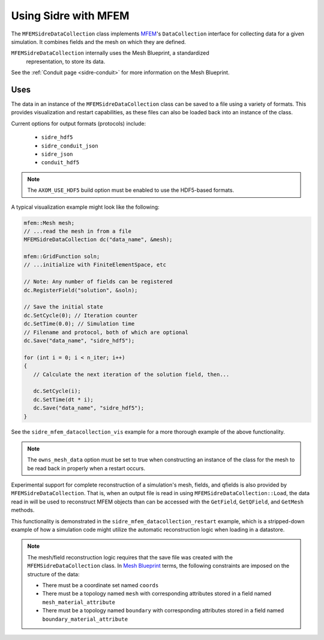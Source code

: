 .. ## Copyright (c) 2017-2021, Lawrence Livermore National Security, LLC and
.. ## other Axom Project Developers. See the top-level LICENSE file for details.
.. ##
.. ## SPDX-License-Identifier: (BSD-3-Clause)

.. _mfem-sidre-datacollection:

******************************************************
Using Sidre with MFEM
******************************************************

The ``MFEMSidreDataCollection`` class implements `MFEM <https://mfem.org>`_'s 
``DataCollection`` interface for collecting data for a given simulation.
It combines fields and the mesh on which they are defined.  

``MFEMSidreDataCollection`` internally uses the Mesh Blueprint, a standardized
 representation, to store its data.

See the :ref:`Conduit page <sidre-conduit>` for more information on the Mesh Blueprint.

Uses
--------------

The data in an instance of the ``MFEMSidreDataCollection`` class can be saved to a file using a variety of formats.  
This provides visualization and restart capabilities, as these files can also be
loaded back into an instance of the class.

Current options for output formats (protocols) include:

   - ``sidre_hdf5``
   - ``sidre_conduit_json``
   - ``sidre_json``
   - ``conduit_hdf5``

.. Note::
   The ``AXOM_USE_HDF5`` build option must be enabled to use the HDF5-based formats.

A typical visualization example might look like the following:

.. code-block::

   mfem::Mesh mesh;
   // ...read the mesh in from a file
   MFEMSidreDataCollection dc("data_name", &mesh);

   mfem::GridFunction soln;
   // ...initialize with FiniteElementSpace, etc

   // Note: Any number of fields can be registered
   dc.RegisterField("solution", &soln);

   // Save the initial state
   dc.SetCycle(0); // Iteration counter
   dc.SetTime(0.0); // Simulation time
   // Filename and protocol, both of which are optional
   dc.Save("data_name", "sidre_hdf5");

   for (int i = 0; i < n_iter; i++)
   {
      // Calculate the next iteration of the solution field, then...
      
      dc.SetCycle(i);
      dc.SetTime(dt * i);
      dc.Save("data_name", "sidre_hdf5");
   }

See the ``sidre_mfem_datacollection_vis`` example for a more thorough example of the above functionality.

.. Note::
   The ``owns_mesh_data`` option must be set to true when constructing an instance of the class for the 
   mesh to be read back in properly when a restart occurs.

Experimental support for complete reconstruction of a simulation's mesh, fields, and qfields is also provided by
``MFEMSidreDataCollection``.  That is, when an output file is read in using ``MFEMSidreDataCollection::Load``,
the data read in will be used to reconstruct MFEM objects than can be accessed with the ``GetField``,
``GetQField``, and ``GetMesh`` methods.

This functionality is demonstrated in the ``sidre_mfem_datacollection_restart`` example, which is a stripped-down
example of how a simulation code might utilize the automatic reconstruction logic when loading in a datastore.

.. Note::
  The mesh/field reconstruction logic requires that the save file was created with the ``MFEMSidreDataCollection``
  class. In `Mesh Blueprint <http://llnl-conduit.readthedocs.io/en/latest/blueprint_mesh.html>`_ terms, the
  following constraints are imposed on the structure of the data:

  * There must be a coordinate set named ``coords``
  * There must be a topology named ``mesh`` with corresponding attributes stored in a field named ``mesh_material_attribute``
  * There must be a topology named ``boundary`` with corresponding attributes stored in a field named ``boundary_material_attribute``

